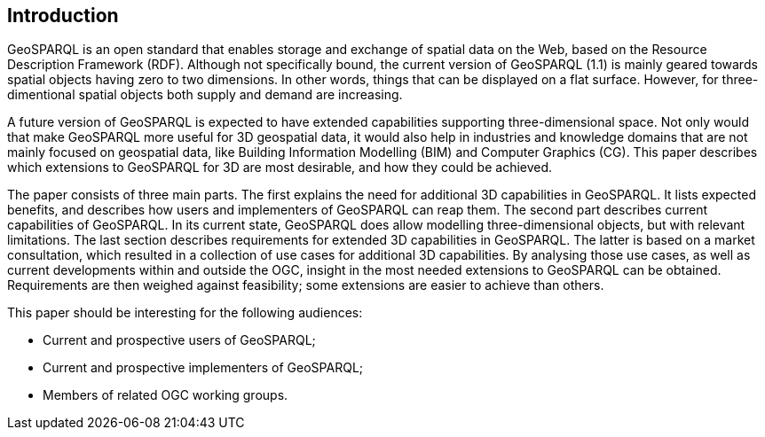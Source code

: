 == Introduction
GeoSPARQL is an open standard that enables storage and exchange of spatial data on the Web, based on the Resource Description Framework (RDF). Although not specifically bound, the current version of GeoSPARQL (1.1) is mainly geared towards spatial objects having zero to two dimensions. In other words, things that can be displayed on a flat surface. However, for three-dimentional spatial objects both supply and demand are increasing.

A future version of GeoSPARQL is expected to have extended capabilities supporting three-dimensional space. Not only would that make GeoSPARQL more useful for 3D geospatial data, it would also help in industries and knowledge domains that are not mainly focused on geospatial data, like Building Information Modelling (BIM) and Computer Graphics (CG). This paper describes which extensions to GeoSPARQL for 3D are most desirable, and how they could be achieved.

The paper consists of three main parts. The first explains the need for additional 3D capabilities in GeoSPARQL. It lists expected benefits, and describes how users and implementers of GeoSPARQL can reap them. The second part describes current capabilities of GeoSPARQL. In its current state, GeoSPARQL does allow modelling three-dimensional objects, but with relevant limitations. The last section describes requirements for extended 3D capabilities in GeoSPARQL. The latter is based on a market consultation, which resulted in a collection of use cases for additional 3D capabilities. By analysing those use cases, as well as current developments within and outside the OGC, insight in the most needed extensions to GeoSPARQL can be obtained. Requirements are then weighed against feasibility; some extensions are easier to achieve than others.

This paper should be interesting for the following audiences:

* Current and prospective users of GeoSPARQL;
* Current and prospective implementers of GeoSPARQL;
* Members of related OGC working groups. 

